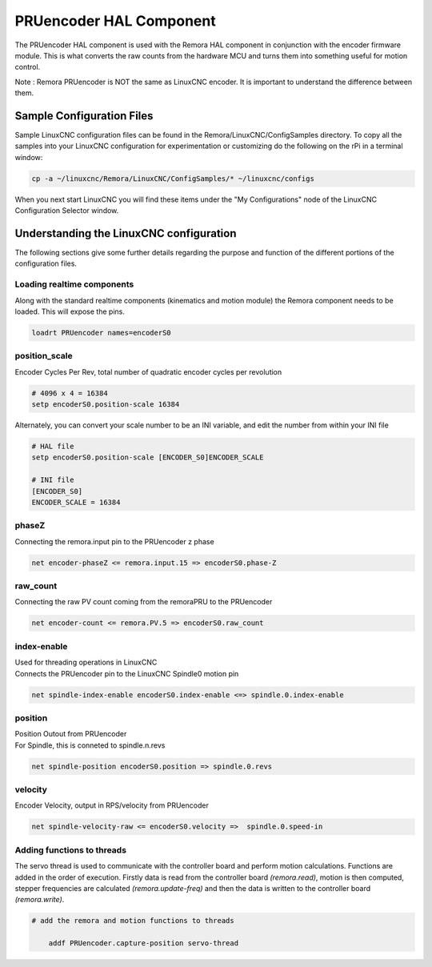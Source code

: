 PRUencoder HAL Component
=======================

The PRUencoder HAL component is used with the Remora HAL component in conjunction with the encoder firmware module. This is what converts the raw counts from the hardware MCU and turns them into something useful for motion control.

| Note : Remora PRUencoder is NOT the same as LinuxCNC encoder. It is important to understand the difference between them. 

Sample Configuration Files
---------------------------
Sample LinuxCNC configuration files can be found in the Remora/LinuxCNC/ConfigSamples directory.
To copy all the samples into your LinuxCNC configuration for experimentation or customizing do the following on the rPi in a terminal window:

.. code-block::

	cp -a ~/linuxcnc/Remora/LinuxCNC/ConfigSamples/* ~/linuxcnc/configs

When you next start LinuxCNC you will find these items under the "My Configurations" node of the LinuxCNC Configuration Selector window.


Understanding the LinuxCNC configuration 
----------------------------------------

The following sections give some further details regarding the purpose and function of the different portions of the configuration files.


Loading realtime components
~~~~~~~~~~~~~~~~~~~~~~~~~~~

Along with the standard realtime components (kinematics and motion module) the Remora component needs to be loaded. This will expose the pins.


.. code-block::


	loadrt PRUencoder names=encoderS0

position_scale
~~~~~~~~~~~~~~~~~~~~~~
	
| Encoder Cycles Per Rev, total number of quadratic encoder cycles per revolution


.. code-block::
	
	
	# 4096 x 4 = 16384
	setp encoderS0.position-scale 16384 

| Alternately, you can convert your scale number to be an INI variable, and edit the number from within your INI file

.. code-block::
	
	
	# HAL file
	setp encoderS0.position-scale [ENCODER_S0]ENCODER_SCALE

	# INI file
	[ENCODER_S0]
	ENCODER_SCALE = 16384
	




phaseZ
~~~~~~~~~~~~~~~~~~~~~~
	
| Connecting the remora.input pin to the PRUencoder z phase


.. code-block::

	
	net encoder-phaseZ <= remora.input.15 => encoderS0.phase-Z

	

raw_count
~~~~~~~~~~~

| Connecting the raw PV count coming from the remoraPRU to the PRUencoder
.. code-block::

	net encoder-count <= remora.PV.5 => encoderS0.raw_count


index-enable
~~~~~~~~~~~

| Used for threading operations in LinuxCNC 
| Connects the PRUencoder pin to the LinuxCNC Spindle0 motion pin


.. code-block::

	net spindle-index-enable encoderS0.index-enable <=> spindle.0.index-enable


position
~~~~~~~~~~~~~~~~~~~~~~
	
| Position Outout from PRUencoder
| For Spindle, this is conneted to spindle.n.revs


.. code-block::

	
	net spindle-position encoderS0.position => spindle.0.revs
	

	
velocity
~~~~~~~~~~~~~~~~~~~~~~
	
| Encoder Velocity, output in RPS/velocity from PRUencoder


.. code-block::

	
	net spindle-velocity-raw <= encoderS0.velocity =>  spindle.0.speed-in





Adding functions to threads
~~~~~~~~~~~~~~~~~~~~~~~~~~~

The servo thread is used to communicate with the controller board and perform motion calculations. Functions are added in the order of execution. Firstly data is read from the controller board *(remora.read)*, motion is then computed, stepper frequencies are calculated *(remora.update-freq)* and then the data is written to the controller board *(remora.write)*.

.. code-block::

    # add the remora and motion functions to threads

	addf PRUencoder.capture-position servo-thread
